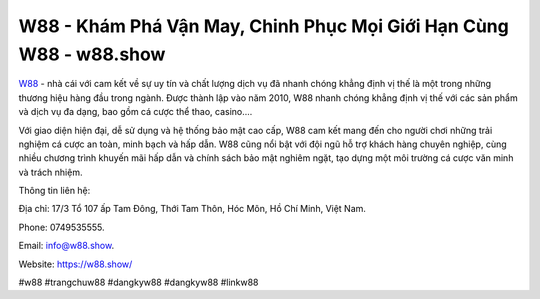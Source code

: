 W88 - Khám Phá Vận May, Chinh Phục Mọi Giới Hạn Cùng W88 - w88.show
===================================

`W88 <https://w88.show/>`_ - nhà cái với cam kết về sự uy tín và chất lượng dịch vụ đã nhanh chóng khẳng định vị thế là một trong những thương hiệu hàng đầu trong ngành. Được thành lập vào năm 2010, W88 nhanh chóng khẳng định vị thế với các sản phẩm và dịch vụ đa dạng, bao gồm cá cược thể thao, casino.... 

Với giao diện hiện đại, dễ sử dụng và hệ thống bảo mật cao cấp, W88 cam kết mang đến cho người chơi những trải nghiệm cá cược an toàn, minh bạch và hấp dẫn. W88 cũng nổi bật với đội ngũ hỗ trợ khách hàng chuyên nghiệp, cùng nhiều chương trình khuyến mãi hấp dẫn và chính sách bảo mật nghiêm ngặt, tạo dựng một môi trường cá cược văn minh và trách nhiệm.

Thông tin liên hệ: 

Địa chỉ: 17/3 Tổ 107 ấp Tam Đông, Thới Tam Thôn, Hóc Môn, Hồ Chí Minh, Việt Nam. 

Phone: 0749535555. 

Email: info@w88.show. 

Website: https://w88.show/

#w88 #trangchuw88 #dangkyw88 #dangkyw88 #linkw88
